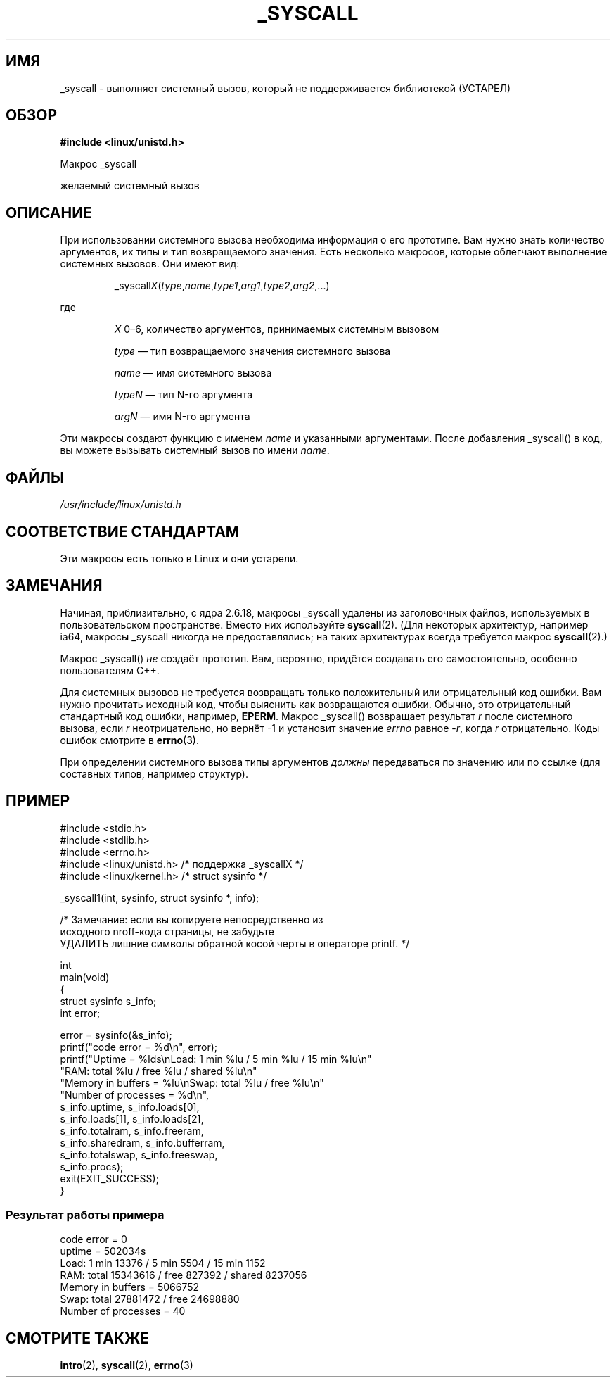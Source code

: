.\"
.\" Copyright (c) 1993 Michael Haardt (michael@moria.de),
.\"   Fri Apr  2 11:32:09 MET DST 1993
.\"
.\" This is free documentation; you can redistribute it and/or
.\" modify it under the terms of the GNU General Public License as
.\" published by the Free Software Foundation; either version 2 of
.\" the License, or (at your option) any later version.
.\"
.\" The GNU General Public License's references to "object code"
.\" and "executables" are to be interpreted as the output of any
.\" document formatting or typesetting system, including
.\" intermediate and printed output.
.\"
.\" This manual is distributed in the hope that it will be useful,
.\" but WITHOUT ANY WARRANTY; without even the implied warranty of
.\" MERCHANTABILITY or FITNESS FOR A PARTICULAR PURPOSE.  See the
.\" GNU General Public License for more details.
.\"
.\" You should have received a copy of the GNU General Public
.\" License along with this manual; if not, write to the Free
.\" Software Foundation, Inc., 59 Temple Place, Suite 330, Boston, MA 02111,
.\" USA.
.\"
.\" Tue Jul  6 12:42:46 MDT 1993 <dminer@nyx.cs.du.edu>
.\" Added "Calling Directly" and supporting paragraphs
.\"
.\" Modified Sat Jul 24 15:19:12 1993 by Rik Faith <faith@cs.unc.edu>
.\"
.\" Modified 21 Aug 1994 by Michael Chastain <mec@shell.portal.com>:
.\"   Added explanation of arg stacking when 6 or more args.
.\"
.\" Modified 10 June 1995 by Andries Brouwer <aeb@cwi.nl>
.\"
.\" 2007-10-23 mtk: created as a new page, by taking the content
.\" specific to the _syscall() macros from intro(2).
.\"
.\"*******************************************************************
.\"
.\" This file was generated with po4a. Translate the source file.
.\"
.\"*******************************************************************
.TH _SYSCALL 2 2007\-12\-19 Linux "Руководство программиста Linux"
.SH ИМЯ
_syscall \- выполняет системный вызов, который не поддерживается библиотекой
(УСТАРЕЛ)
.SH ОБЗОР
\fB#include <linux/unistd.h>\fP

Макрос _syscall

желаемый системный вызов
.SH ОПИСАНИЕ
При использовании системного вызова необходима информация о его
прототипе. Вам нужно знать количество аргументов, их типы и тип
возвращаемого значения. Есть несколько макросов, которые облегчают
выполнение системных вызовов. Они имеют вид:
.sp
.RS
_syscall\fIX\fP(\fItype\fP,\fIname\fP,\fItype1\fP,\fIarg1\fP,\fItype2\fP,\fIarg2\fP,...)
.RE
.PP
где
.IP
\fIX\fP 0\(en6, количество аргументов, принимаемых системным вызовом
.IP
\fItype\fP \(em тип возвращаемого значения системного вызова
.IP
\fIname\fP \(em имя системного вызова
.IP
\fItypeN\fP \(em тип N\-го аргумента
.IP
\fIargN\fP \(em имя N\-го аргумента
.PP
Эти макросы создают функцию с именем \fIname\fP и указанными аргументами. После
добавления _syscall() в код, вы можете вызывать системный вызов по имени
\fIname\fP.
.SH ФАЙЛЫ
\fI/usr/include/linux/unistd.h\fP
.SH "СООТВЕТСТВИЕ СТАНДАРТАМ"
Эти макросы есть только в Linux и они устарели.
.SH ЗАМЕЧАНИЯ
Начиная, приблизительно, с ядра 2.6.18, макросы _syscall удалены из
заголовочных файлов, используемых в пользовательском пространстве. Вместо
них используйте \fBsyscall\fP(2). (Для некоторых архитектур, например ia64,
макросы _syscall никогда не предоставлялись; на таких архитектурах всегда
требуется макрос \fBsyscall\fP(2).)

Макрос _syscall() \fIне\fP создаёт прототип. Вам, вероятно, придётся создавать
его самостоятельно, особенно пользователям C++.

Для системных вызовов не требуется возвращать только положительный или
отрицательный код ошибки. Вам нужно прочитать исходный код, чтобы выяснить
как возвращаются ошибки. Обычно, это отрицательный стандартный код ошибки,
например, \fBEPERM\fP. Макрос _syscall() возвращает результат \fIr\fP после
системного вызова, если \fIr\fP неотрицательно, но вернёт \-1 и установит
значение \fIerrno\fP равное \-\fIr\fP, когда \fIr\fP отрицательно. Коды ошибок
смотрите в \fBerrno\fP(3).

.\" The preferred way to invoke system calls that glibc does not know
.\" about yet is via
.\" .BR syscall (2).
.\" However, this mechanism can only be used if using a libc
.\" (such as glibc) that supports
.\" .BR syscall (2),
.\" and if the
.\" .I <sys/syscall.h>
.\" header file contains the required SYS_foo definition.
.\" Otherwise, the use of a _syscall macro is required.
.\"
При определении системного вызова типы аргументов \fIдолжны\fP передаваться по
значению или по ссылке (для составных типов, например структур).
.SH ПРИМЕР
.nf
#include <stdio.h>
#include <stdlib.h>
#include <errno.h>
#include <linux/unistd.h>       /* поддержка _syscallX */
#include <linux/kernel.h>       /* struct sysinfo */

_syscall1(int, sysinfo, struct sysinfo *, info);

/* Замечание: если вы копируете непосредственно из
исходного nroff\-кода страницы, не забудьте
УДАЛИТЬ лишние символы обратной косой черты в операторе printf. */

int
main(void)
{
    struct sysinfo s_info;
    int error;

    error = sysinfo(&s_info);
    printf("code error = %d\en", error);
    printf("Uptime = %lds\enLoad: 1 min %lu / 5 min %lu / 15 min %lu\en"
           "RAM: total %lu / free %lu / shared %lu\en"
           "Memory in buffers = %lu\enSwap: total %lu / free %lu\en"
           "Number of processes = %d\en",
           s_info.uptime, s_info.loads[0],
           s_info.loads[1], s_info.loads[2],
           s_info.totalram, s_info.freeram,
           s_info.sharedram, s_info.bufferram,
           s_info.totalswap, s_info.freeswap,
           s_info.procs);
    exit(EXIT_SUCCESS);
}
.fi
.SS "Результат работы примера"
.nf
code error = 0
uptime = 502034s
Load: 1 min 13376 / 5 min 5504 / 15 min 1152
RAM: total 15343616 / free 827392 / shared 8237056
Memory in buffers = 5066752
Swap: total 27881472 / free 24698880
Number of processes = 40
.fi
.SH "СМОТРИТЕ ТАКЖЕ"
\fBintro\fP(2), \fBsyscall\fP(2), \fBerrno\fP(3)
